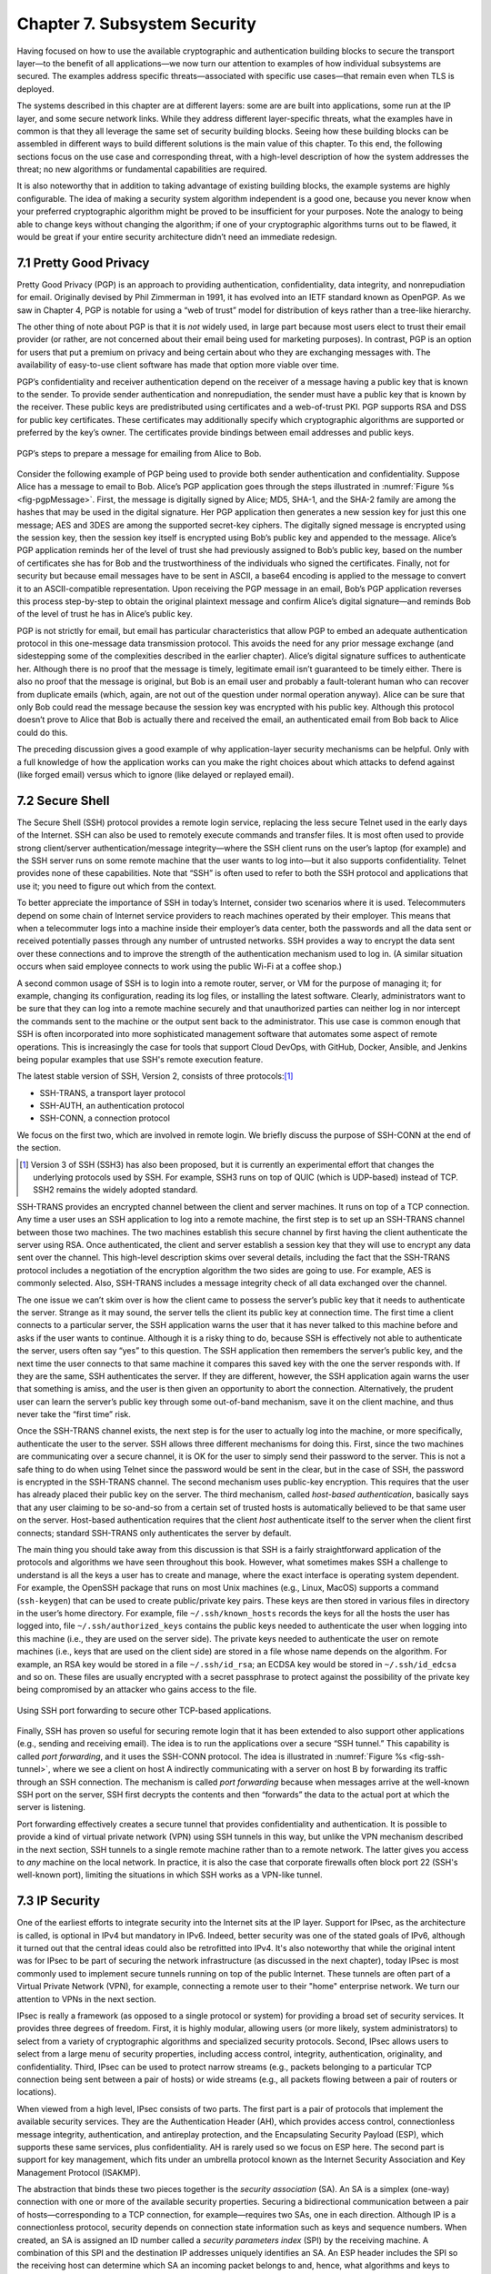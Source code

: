 Chapter 7.  Subsystem Security
========================================

.. Assuming we keep a substantial set of examples, we should look
   for ways to highlight the underlying open source software (and the
   general role open source plays in helping secure the Internet --
   lots of eyes on the code).


Having focused on how to use the available cryptographic and
authentication building blocks to secure the transport layer—to the
benefit of all applications—we now turn our attention to examples of
how individual subsystems are secured. The examples address specific
threats—associated with specific use cases—that remain even when TLS
is deployed.

The systems described in this chapter are at different layers: some
are are built into applications, some run at the IP layer, and some
secure network links. While they address different layer-specific
threats, what the examples have in common is that they all leverage
the same set of security building blocks. Seeing how these building
blocks can be assembled in different ways to build different solutions
is the main value of this chapter. To this end, the following sections
focus on the use case and corresponding threat, with a high-level
description of how the system addresses the threat; no new algorithms
or fundamental capabilities are required.

It is also noteworthy that in addition to taking advantage of existing
building blocks, the example systems are highly configurable. The idea
of making a security system algorithm independent is a good one,
because you never know when your preferred cryptographic algorithm
might be proved to be insufficient for your purposes. Note
the analogy to being able to change keys without changing the
algorithm; if one of your cryptographic algorithms turns out to be
flawed, it would be great if your entire security architecture didn’t
need an immediate redesign.

7.1 Pretty Good Privacy
------------------------------------------

Pretty Good Privacy (PGP) is an approach to providing authentication,
confidentiality, data integrity, and nonrepudiation for email.
Originally devised by Phil Zimmerman in 1991, it has evolved into an
IETF standard known as OpenPGP. As we saw in Chapter 4, PGP is notable
for using a “web of trust” model for distribution of keys rather than
a tree-like hierarchy.

The other thing of note about PGP is that it is *not* widely used, in
large part because most users elect to trust their email provider (or
rather, are not concerned about their email being used for marketing
purposes). In contrast, PGP is an option for users that put a premium
on privacy and being certain about who they are exchanging messages
with. The availability of easy-to-use client software has made
that option more viable over time.

PGP’s confidentiality and receiver authentication depend on the receiver
of a message having a public key that is known to the sender. To
provide sender authentication and nonrepudiation, the sender must have a
public key that is known by the receiver. These public keys are
predistributed using certificates and a web-of-trust PKI. PGP supports
RSA and DSS for public key certificates. These certificates may
additionally specify which cryptographic algorithms are supported or
preferred by the key’s owner. The certificates provide bindings between
email addresses and public keys.

.. _fig-pgpMessage:
.. figure:: figures/f08-13-9780123850591.png
   :width: 400px
   :align: center

   PGP’s steps to prepare a message for emailing from Alice to Bob.

Consider the following example of PGP being used to provide both
sender authentication and confidentiality. Suppose Alice has a message
to email to Bob. Alice’s PGP application goes through the steps
illustrated in :numref:`Figure %s <fig-pgpMessage>`. First, the
message is digitally signed by Alice; MD5, SHA-1, and the SHA-2 family
are among the hashes that may be used in the digital signature. Her
PGP application then generates a new session key for just this one
message; AES and 3DES are among the supported secret-key ciphers. The
digitally signed message is encrypted using the session key, then the
session key itself is encrypted using Bob’s public key and appended to
the message. Alice’s PGP application reminds her of the level of trust
she had previously assigned to Bob’s public key, based on the number
of certificates she has for Bob and the trustworthiness of the
individuals who signed the certificates. Finally, not for security but
because email messages have to be sent in ASCII, a base64 encoding is
applied to the message to convert it to an ASCII-compatible
representation. Upon receiving the PGP message in an email, Bob’s PGP
application reverses this process step-by-step to obtain the original
plaintext message and confirm Alice’s digital signature—and reminds
Bob of the level of trust he has in Alice’s public key.

PGP is not strictly for email, but email has particular
characteristics that allow PGP to embed an adequate authentication
protocol in this one-message data transmission protocol. This avoids
the need for any prior message exchange (and sidestepping some of the
complexities described in the earlier chapter). Alice’s digital
signature suffices to authenticate her. Although there is no proof
that the message is timely, legitimate email isn’t guaranteed to be
timely either. There is also no proof that the message is original,
but Bob is an email user and probably a fault-tolerant human who can
recover from duplicate emails (which, again, are not out of the
question under normal operation anyway). Alice can be sure that only
Bob could read the message because the session key was encrypted with
his public key.  Although this protocol doesn’t prove to Alice that
Bob is actually there and received the email, an authenticated email
from Bob back to Alice could do this.

The preceding discussion gives a good example of why application-layer
security mechanisms can be helpful. Only with a full knowledge of how
the application works can you make the right choices about which attacks
to defend against (like forged email) versus which to ignore (like
delayed or replayed email).

7.2 Secure Shell
------------------------

The Secure Shell (SSH) protocol provides a remote login service,
replacing the less secure Telnet used in the early days of the
Internet. SSH can also be used to remotely execute commands and
transfer files. It is most often used to provide strong client/server
authentication/message integrity—where the SSH client runs on the
user’s laptop (for example) and the SSH server runs on some remote
machine that the user wants to log into—but it also supports
confidentiality. Telnet provides none of these capabilities. Note that
“SSH” is often used to refer to both the SSH protocol and applications
that use it; you need to figure out which from the context.

To better appreciate the importance of SSH in today’s Internet,
consider two scenarios where it is used. Telecommuters depend on some
chain of Internet service providers to reach machines operated
by their employer. This means that when a telecommuter logs into a
machine inside their employer’s data center, both the passwords and all
the data sent or received potentially passes through any number of
untrusted networks. SSH provides a way to encrypt the data sent over
these connections and to improve the strength of the authentication
mechanism used to log in. (A similar situation occurs when said
employee connects to work using the public Wi-Fi at a coffee shop.)

A second common usage of SSH is to login into a remote router, server,
or VM for the purpose of managing it; for example, changing its
configuration, reading its log files, or installing the latest software.
Clearly, administrators want to be sure that they can log into a
remote machine securely and that unauthorized parties can neither log
in nor intercept the commands sent to the machine or the output sent
back to the administrator. This use case is common enough that SSH is
often incorporated into more sophisticated management software that
automates some aspect of remote operations. This is increasingly the
case for tools that support Cloud DevOps, with GitHub, Docker,
Ansible, and Jenkins being popular examples that use SSH's remote
execution feature.

The latest stable version of SSH, Version 2, consists of three protocols:\ [#]_

-  SSH-TRANS, a transport layer protocol

-  SSH-AUTH, an authentication protocol

-  SSH-CONN, a connection protocol

We focus on the first two, which are involved in remote login. We
briefly discuss the purpose of SSH-CONN at the end of the section.

.. [#] Version 3 of SSH (SSH3) has also been proposed, but it is
   currently an experimental effort that changes the
   underlying protocols used by SSH. For example, SSH3 runs on top of
   QUIC (which is UDP-based) instead of TCP. SSH2 remains the widely
   adopted standard.

SSH-TRANS provides an encrypted channel between the client and server
machines. It runs on top of a TCP connection. Any time a user uses an
SSH application to log into a remote machine, the first step is to set
up an SSH-TRANS channel between those two machines. The two machines
establish this secure channel by first having the client authenticate
the server using RSA. Once authenticated, the client and server
establish a session key that they will use to encrypt any data sent over
the channel. This high-level description skims over several details,
including the fact that the SSH-TRANS protocol includes a negotiation of
the encryption algorithm the two sides are going to use. For example,
AES is commonly selected. Also, SSH-TRANS includes a message integrity
check of all data exchanged over the channel.

The one issue we can’t skim over is how the client came to possess the
server’s public key that it needs to authenticate the server. Strange as
it may sound, the server tells the client its public key at connection
time. The first time a client connects to a particular server, the SSH
application warns the user that it has never talked to this machine
before and asks if the user wants to continue. Although it is a risky
thing to do, because SSH is effectively not able to authenticate the
server, users often say “yes” to this question. The SSH application then
remembers the server’s public key, and the next time the user connects
to that same machine it compares this saved key with the one the server
responds with. If they are the same, SSH authenticates the server. If
they are different, however, the SSH application again warns the user
that something is amiss, and the user is then given an opportunity to
abort the connection. Alternatively, the prudent user can learn the
server’s public key through some out-of-band mechanism, save it on the
client machine, and thus never take the “first time” risk.

Once the SSH-TRANS channel exists, the next step is for the user to
actually log into the machine, or more specifically, authenticate
the user to the server. SSH allows three different mechanisms
for doing this. First, since the two machines are communicating over a
secure channel, it is OK for the user to simply send their password
to the server. This is not a safe thing to do when using Telnet since
the password would be sent in the clear, but in the case of SSH, the
password is encrypted in the SSH-TRANS channel. The second mechanism
uses public-key encryption. This requires that the user has already
placed their public key on the server. The third mechanism, called
*host-based authentication*, basically says that any user claiming to be
so-and-so from a certain set of trusted hosts is automatically believed
to be that same user on the server. Host-based authentication requires
that the client *host* authenticate itself to the server when the client first
connects; standard SSH-TRANS only authenticates the server by default.

The main thing you should take away from this discussion is that SSH
is a fairly straightforward application of the protocols and
algorithms we have seen throughout this book. However, what sometimes
makes SSH a challenge to understand is all the keys a user has to
create and manage, where the exact interface is operating system
dependent. For example, the OpenSSH package that runs on most Unix
machines (e.g., Linux, MacOS) supports a command (``ssh-keygen``) that
can be used to create public/private key pairs. These keys are then
stored in various files in directory in the user’s home directory. For
example, file ``~/.ssh/known_hosts`` records the keys for all the
hosts the user has logged into, file ``~/.ssh/authorized_keys``
contains the public keys needed to authenticate the user when logging
into this machine (i.e., they are used on the server side). The
private keys needed to authenticate the user on remote machines (i.e.,
keys that are used on the client side) are stored in a file whose name
depends on the algorithm. For example, an RSA key would be stored in a
file ``~/.ssh/id_rsa``; an ECDSA key would be stored in
``~/.ssh/id_edcsa`` and so on. These files are usually encrypted with
a secret passphrase to protect against the possibility of the private
key being compromised by an attacker who gains access to the file.

.. _fig-ssh-tunnel:
.. figure:: figures/f08-14-9780123850591.png
   :width: 500px
   :align: center

   Using SSH port forwarding to secure other TCP-based applications.

Finally, SSH has proven so useful for securing remote login that it
has been extended to also support other applications (e.g., sending
and receiving email). The idea is to run the applications over a
secure “SSH tunnel.” This capability is called *port forwarding*, and
it uses the SSH-CONN protocol. The idea is illustrated in
:numref:`Figure %s <fig-ssh-tunnel>`, where we see a client on host A
indirectly communicating with a server on host B by forwarding its
traffic through an SSH connection. The mechanism is called *port
forwarding* because when messages arrive at the well-known SSH port on
the server, SSH first decrypts the contents and then “forwards” the
data to the actual port at which the server is listening.

Port forwarding effectively creates a secure tunnel that provides
confidentiality and authentication. It is possible to provide a kind
of virtual private network (VPN) using SSH tunnels in this way, but
unlike the VPN mechanism described in the next section, SSH tunnels to
a single remote machine rather than to a remote network. The latter
gives you access to *any* machine on the local network. In practice,
it is also the case that corporate firewalls often block port 22 (SSH's
well-known port), limiting the situations in which SSH works as a
VPN-like tunnel.

7.3 IP Security
--------------------------------

One of the earliest efforts to integrate security into the Internet
sits at the IP layer. Support for IPsec, as the architecture is
called, is optional in IPv4 but mandatory in IPv6. Indeed, better
security was one of the stated goals of IPv6, although it turned out
that the central ideas could also be retrofitted into IPv4. It's also
noteworthy that while the original intent was for IPsec to be part of
securing the network infrastructure (as discussed in the next
chapter), today IPsec is most commonly used to implement secure
tunnels running on top of the public Internet. These tunnels are often
part of a Virtual Private Network (VPN), for example, connecting a
remote user to their "home" enterprise network. We turn our attention
to VPNs in the next section.

IPsec is really a framework (as opposed to a single protocol or
system) for providing a broad set of security services. It provides
three degrees of freedom. First, it is highly modular, allowing users
(or more likely, system administrators) to select from a variety of
cryptographic algorithms and specialized security protocols. Second,
IPsec allows users to select from a large menu of security properties,
including access control, integrity, authentication, originality, and
confidentiality. Third, IPsec can be used to protect narrow streams
(e.g., packets belonging to a particular TCP connection being sent
between a pair of hosts) or wide streams (e.g., all packets flowing
between a pair of routers or locations).

When viewed from a high level, IPsec consists of two parts. The first
part is a pair of protocols that implement the available security
services. They are the Authentication Header (AH), which provides access
control, connectionless message integrity, authentication, and
antireplay protection, and the Encapsulating Security Payload (ESP),
which supports these same services, plus confidentiality. AH is rarely
used so we focus on ESP here. The second part is support for key
management, which fits under an umbrella protocol known as the Internet
Security Association and Key Management Protocol (ISAKMP).

The abstraction that binds these two pieces together is the *security
association* (SA). An SA is a simplex (one-way) connection with one or
more of the available security properties. Securing a bidirectional
communication between a pair of hosts—corresponding to a TCP connection,
for example—requires two SAs, one in each direction. Although IP is a
connectionless protocol, security depends on connection state
information such as keys and sequence numbers. When created, an SA is
assigned an ID number called a *security parameters index* (SPI) by the
receiving machine. A combination of this SPI and the destination IP
addresses uniquely identifies an SA. An ESP header includes the SPI so
the receiving host can determine which SA an incoming packet belongs to
and, hence, what algorithms and keys to apply to the packet.

SAs are established, negotiated, modified, and deleted using ISAKMP. It
defines packet formats for exchanging key generation and authentication
data. These formats aren’t terribly interesting because they provide a
framework only—the exact form of the keys and authentication data
depends on the key generation technique, the cipher, and the
authentication mechanism that is used. Moreover, ISAKMP does not specify
a particular key exchange protocol, although it does suggest the
Internet Key Exchange (IKE) as one possibility, and IKE v2 is what is
used in practice.

ESP is the protocol used to securely transport data over an established
SA. In IPv4, the ESP header follows the IP header; in IPv6, it is an
extension header. Its format uses both a header and a trailer, as shown
in :numref:`Figure %s <fig-esp>`. The ``SPI`` field lets the receiving host
identify the security association to which the packet belongs. The
``SeqNum`` field protects against replay attacks. The packet’s
``PayloadData`` contains the data described by the ``NextHdr`` field. If
confidentiality is selected, then the data is encrypted using whatever
cipher was associated with the SA. The ``PadLength`` field records how
much padding was added to the data; padding is sometimes necessary
because, for example, the cipher requires the plaintext to be a multiple
of a certain number of bytes or to ensure that the resulting ciphertext
terminates on a 4-byte boundary. Finally, the ``AuthenticationData``
carries the authenticator.

.. _fig-esp:
.. figure:: figures/f08-17-9780123850591.png
   :width: 500px
   :align: center

   IPSec’s ESP format.

IPsec supports a *tunnel mode* as well as the more straightforward
*transport mode*. Each SA operates in one or the other mode. In a
transport mode SA, ESP’s payload data is simply a message for a higher
layer such as UDP or TCP. In this mode, IPsec acts as an intermediate
protocol layer, much like SSL/TLS does between TCP and a higher layer.
When an ESP message is received, its payload is passed to the higher
level protocol.

In a tunnel mode SA, however, ESP’s payload data is itself an IP
packet, as in :numref:`Figure %s <fig-espTunnelPacket>`. The source
and destination of this inner IP packet may be different from those of
the outer IP packet.  When an ESP message is received, its payload is
forwarded on as a normal IP packet. The most common way to use the ESP
is to build an “IPsec tunnel” between two routers, typically
firewalls. For example, a corporation wanting to link two sites using
the Internet could open a pair of tunnel-mode SAs between a router at
one site and a router at the other site. An IP packet outgoing from
one site would, at the outgoing router, become the payload of an ESP
message sent to the other site’s router. The receiving router would
unwrap the payload IP packet and forward it on to its true
destination.

.. _fig-espTunnelPacket:
.. figure:: figures/f08-18-9780123850591.png
   :width: 600px
   :align: center

   An IP packet with a nested IP packet encapsulated using ESP in tunnel
   mode. Note that the inner and outer packets have different addresses.

These tunnels may also be configured to use ESP with confidentiality
and authentication, thus preventing unauthorized access to the data
that traverses this virtual link and ensuring that no spurious data is
received at the far end of the tunnel. Furthermore, tunnels can
provide traffic confidentiality, since multiplexing multiple flows
through a single tunnel obscures information about how much traffic is
flowing between particular endpoints. As noted above, a network of
such tunnels can be used to implement an entire virtual private
network. But there is more to VPNs than just tunneling mechanisms, as
we discuss below.

7.4 Virtual Private Networks
------------------------------------

A virtual private network (VPN) can be built using a wide variety of
different technologies, but any VPN requires that we establish
connectivity among a set of endpoints. The connections must
offer some level of privacy to the principals communicating between
those endpoints. Furthermore, to qualify as a *virtual* private
network, a VPN creates the illusion of being dedicated to a group of
users, even though the underlying infrastructure is shared more
widely. In practice, this means that a VPN is almost always built as
some sort of overlay on shared infrastructure.

The type of VPN that we focus on here uses tunneling technologies such
as IPsec or SSL to provide private connectivity across the shared
infrastructure of the Internet. We have already seen how encrypted
tunnels can be established, but tunnels are just a building block for
VPNs. VPN requirements vary among different use cases, so we begin our
discussion by looking at some of the most common uses for VPNs.

*Remote Access VPNs* are commonly used to support remote workers,
telecommuters, or contractors who need access to corporate
resources. :numref:`Figure %s <fig-remotevpn>` shows a simple example
where a remote user tunnels across the Internet to connect to their
corporate office.

.. _fig-remotevpn:
.. figure:: figures/remotevpn.png
   :width: 600px
   :align: center

   A remote user connects via a tunnel to a corporate site.

*Site-to-Site VPNs* are generally used to interconnect the sites of an
enterprise, which could include datacenters, main corporate offices,
and branch offices. :numref:`Figure %s <fig-sitevpn>` shows a simple
example for three sites of difference sizes.

.. _fig-sitevpn:
.. figure:: figures/sitevpn.png
   :width: 600px
   :align: center

   A corporate VPN connects a main office, a branch office, and a datacenter.

Viewed at this level of abstraction, there are obvious similarities
between these VPN classes. They are not entirely non-overlapping but they
help us identify the requirements. The differences become apparent
when we look at the types of devices that terminate tunnels and the
methods used to establish them.

Remote access VPNs usually establish tunnels directly from a client
device, such as a phone or a laptop, to a device at the edge of the
corporate network called a VPN gateway or concentrator. Some VPN
client software performs this task, with WireGuard and OpenVPN being
two examples of open source, multi-platform clients. There are plenty
of proprietary options as well.

OpenVPN leverages TLS to build the encrypted tunnels from client to
server. While this mostly follows the same protocol as described in
Chapter 6, the additional step of authenticating the client is almost
always required in VPN use cases, unlike most Web usages of
TLS. Client certificates may be used, but this raises the issue of how
certificates can be reliably distributed to client devices. One option
is that they are provisioned by a corporate IT department as part of
setting up client devices. OpenVPN also allows for other
authentication methods, including username plus password and optionally
multi-factor authentication.

WireGuard is a more recent implementation of encrypted tunnels that
aims to address some shortcomings that have emerged over years of
using IPsec and OpenVPN tunnels. The paper below from NDSS 2017 lays
out the design philosophy of WireGuard. Compared to OpenVPN, it is
less complex by virtue of reducing the set of cryptographic algorithms
that it supports. It establishes "stateless" tunnels that are more
like IPsec than TLS—that is, there is no transport connection to
establish. It also uses the idea of pre-shared public keys for mutual
authentication, similar to the approach used in SSH. Finally, it is
implemented in the operating system kernel, another contrast to
OpenVPN, so as to improve performance. For further details we refer
you to the paper.

.. admonition:: Further Reading

   J. Donenfeld. `WireGuard: Next Generation Kernel Network Tunnel
      <https://www.ndss-symposium.org/ndss2017/ndss-2017-programme/WireGuard-next-generation-kernel-network-tunnel/>`__.
      NDSS, 2017.

One of these types of tunnels plus a gateway or concentrator to
terminate them is pretty much all that is needed to deliver a remote
access VPN. A concentrator is just an appliance that can handle a
large number of VPN tunnels at once, and provides the necessary
administrative controls for managing user accounts and interfaces for
passing the VPN traffic on to the corporate network. Note that a
remote access VPN will almost always have to solve the problem of how
to get traffic through the corporate firewall. We cover firewalls in a
later chapter, but it is generally the case that VPN traffic is
allowed to traverse the firewall so that the VPN user can access
corporate resources. The problems of this approach are discussed in
the firewalls chapter.

The main difference with site-to-site VPNs is that they aim to connect
entire networks together, not just the devices of single remote
users. And because office buildings don't move around the way users
do, these VPNs are relatively static. Thus, one early approach to
building site-to-site VPNs was to simply configure tunnels statically
from a router at the edge of one site to a router at the edge of
another. Keys could also be statically configured. This would be OK
for a small VPN, but as the number of sites increases, the
configuration overhead becomes considerable. Furthermore, there is not
likely to be an on-site routing and security expert at every branch
office, so the configuration would have to be set once before the
router was shipped out to the branch and after that point, changes
become difficult, especially if the router becomes unreachable for
some reason. On top of this, if the connectivity among sites is
anything other than a hub and spoke, then the issue of correctly
configuring routing protocols to forward traffic across the mesh of
tunnels becomes significant.

The complexity of configuring and managing a VPN comprised of
encrypted tunnels is one reason why MPLS VPNs, which outsource most of
the complexity of VPN management to a service provider, became such a
successful service offering in the early 2000s. MPLS does not protect
privacy using encryption, but it does solve the issues of routing
traffic among large numbers of sites, and with respect to security,
ensures that the traffic belonging to one customer does not leak to
the network of another. Said another way, MPLS isolates users (private
networks) from each other, but users trust that the service provider
does not snoop on the traffic they carry. This is a trust assumption
that typically does not hold for a VPN that traverses the public
Internet.

Several approaches to reduce the configuration overhead for VPNs using
encrypted tunnels have appeared in recent years. With the rise of
software-defined networking in the 2010s, several companies hit on the
idea of using a centralized SDN controller to manage the configuration
challenges outlined above. This approach, known as
SD-WAN, became one of the successful commercial applications of SDN.

7.4.1 Software-Defined WANs
~~~~~~~~~~~~~~~~~~~~~~~~~~~

Provisioning a VPN using MPLS, while less complex than most earlier
options, still requires some significant local configuration of both
the Customer Edge (CE) router located at each customer site, and the
Provider Edge (PE) router to which that site would be connected. In
addition, it would typically require the provisioning of a circuit
from the customer site to the nearest point of presence for the
appropriate Telco.

With SD-WAN, the assumption is that every branch and head
office has connectivity to the Internet. An edge router is deployed at
each site, and a centralized control plane is used to simplify
configuration. An enterprise wants its sites—and only its authorized
sites—to be interconnected by the VPN, and it typically wants to apply
a set of policies regarding security, traffic prioritization, access
to shared services, and so on. These policies are input to a central
controller, which can then push out all the necessary configuration to
the edge router located at the appropriate office. Rather than
manually configuring a router or (multiple routers) every time a new site is added, or
configuring tunnels by hand, it is possible to achieve "zero-touch"
provisioning: an appliance is shipped to the new site with nothing
more than a certificate and an address to contact, which it then uses
to contact the central controller and obtain all the configuration it
needs.  Anything that is necessary to build site-to-site tunnels—IP
addresses, routing configuration, secrets, etc.—can be pushed out from
the central controller to the edge router. Changes to configuration or
policies, which might affect many sites, are input centrally and
pushed out to all affected sites.  The idea is illustrated in
:numref:`Figure %s <fig-sd-wan>`.

.. _fig-sd-wan:
.. figure:: figures/Slide43.png
    :width: 600px
    :align: center

    An SD-WAN controller receives policies centrally and pushes them
    out to edge switches at various sites. The switches build an
    overlay of tunnels over the Internet or other physical networks,
    and implement policies including allowing direct access to cloud
    services.


It can be hard to determine exactly what properties of SD-WAN have
made it popular, especially as vendors promote the features that
distinguish their solution from the others. Unlike much of SDN, the
control plane protocols used in SD-WAN tend to be proprietary. But it
is certainly true that SD-WAN did enough to reduce the complexity of
building and managing encrypted tunnels to drive adoption of this
approach, often replacing MPLS-based VPNs.

An important benefit offered by SD-WAN over many earlier VPN
approaches was to simplify the task of managing access from a branch
office to a cloud service offered by a third party. It
seems natural that you would choose to access those services directly
from an Internet-connected branch, but traditional VPNs would
*backhaul* traffic to a central site before sending it out to the
Internet, precisely so that security policies could be controlled
centrally. With SD-WAN, the central control over security policy is achieved, while the data
plane remains fully distributed–meaning that remote sites can directly
connect to the cloud services without backhaul.


7.4.2 Mesh VPNs
~~~~~~~~~~~~~~~

Another approach to VPNs that combines some of the features of remote
access VPNs and site-to-site VPNs is referred to as Mesh VPNs. Like a
remote VPN, a mesh VPN builds tunnels that terminate directly on
client devices. However, rather than connecting the other end of the
tunnel to a central VPN gateway or concentrator, mesh VPNs build a
mesh of tunnels among client devices. The effect is to create a VPN
that interconnects the set of authorized client devices almost as if
they were on the same private LAN, even though they can be located
anywhere in the Internet.

There are numerous implementations of the mesh VPN approach, with
Tailscale being a well-known implementation that contains a mixture of
open source and proprietary components. Tailscale is
built using WireGuard as the tunneling protocol, and adds a control
and management plane to ease the task of setting up and managing the
mesh. For example, WireGuard makes the assumption that public keys
have been set up at the tunnel endpoints before the tunnel is
established; Tailscale supplies a central coordination service to
generate and distribute those keys.

One notable aspect of Tailscale is that it assumes that client devices
are likely to be sitting in networks that use private addresses and
are connected to the Internet through a NAT (network address
translation) device. This problem doesn't exist when building a tunnel
to a VPN concentrator with a public IP address, or between a pair of
edge routers, but it has to be solved if you want to build
client-to-client tunnels. There are quite a few details to getting
this to work, especially given that NAT devices don't all behave the
same way, and there may be firewalls to traverse as well. An IETF
standard called STUN (Session Traversal Utilities for NAT) plays an
important part, and the centralized control plane helps to resolve
some of the more difficult corner cases. You can read more about the
issues to be solved in the blog post listed below.


Because mesh VPNs build tunnels all the way from client to client,
they also avoid one of the drawbacks of traditional VPNs, which is the
existence of trusted network zones, such as the network behind the
firewall to which a remote access or site-to-site VPN would give
access. In this respect they embrace the idea of zero trust
networking, a topic we discuss in chapter 9.


.. admonition:: Further Reading

   A. Pennarun. `How Tailscale Works <https://tailscale.com/blog/how-tailscale-works>`__.
      Tailscale blog, 2020.


7.5 Web Authentication and Passkeys
----------------------------------------------------------------

While public key cryptography has been well understood for decades,
and forms the basis for authentication of web sites using Transport
Layer Security, its adoption for authentication of end-users has
generally proven challenging. PGP was an early effort to allow
end-users to authenticate themselves with public key cryptography, but
if you need to authenticate yourself to, say, your bank, it's
overwhelmingly the case today that you will use some combination of
user name (maybe an account number or an email address) and a
password. Perhaps another factor, such as a one-time code sent to your
phone, will also be used. Encryption (using TLS) prevents your password
from being seen by eavesdroppers when it is sent to the bank's site,
but currently there is little deployment of public key cryptography
for the authentication of users. SSH, as noted above, supports the use
of public keys for user authentication, but it's hardly in mainstream
use by consumers on the Internet.

Password-based authentication had proven enormously problematic, with
passwords frequently being compromised by a variety of attacks. If a
user's password is obtained by an attacker, the attacker can now
impersonate the user to authenticate himself. Passwords might be
obtained using brute-force search, which works well on passwords that
are relatively short or simple, and has become easier over time with
increased computing power. Because many people re-use passwords across
multiple sites, if a password is obtained from a breach of one site,
it can often be used on other sites. And a range of *phishing attacks*
entail somehow tricking a user into putting his login credentials
into a fraudulent web site. This might be initiated with an email
leading the user to input his credentials to a domain name similar
to the expected one, on a site that mimics the visual style of the
legitimate web site.

A range of efforts have been under way for many years to reduce the
reliance on passwords and to drive adoption of public key cryptography
for end-user authentication. The most visible recent development has
been the appearance of *passkeys*, which, as the name suggests, are a
form of user authentication that replaces passwords with public
key-based authentication. The challenge is to automate key management
on behalf of the user.

.. can add a figure here

Passkeys are formally known as *discoverable credentials* and are
defined in the Web Authentication (WebAuthn) specification of the W3C
(World Wide Web Consortium). This work evolved from several prior
efforts including those of the FIDO alliance (FIDO = Fast Identity
Online).

The basic idea behind passkeys is simple: a user (or more likely, a
device owned by the user) creates a private/public key pair
specifically for a single web site and provides the public key to the
site. The user proves their identity to the web site using some other
method such as a previously established user name and password. The
web site stores the public key for subsequent use. The next time that
the user wants to authenticate to the web site, the site issues a
challenge to the user, who uses the locally stored private key to sign
their response to the challenge. The web site uses the stored public
key to authenticate the user. Said another way, if you are familiar
with SSH's use of public/private key pairs to authenticate a user
logging into a remote server, you understand how passkeys are used to
log into a remote web service.

The fact that the process is bootstrapped by getting the user to
authenticate using a traditional approach (such as user name and
password) is clearly a bit of a weakness. At the same time, it
solves the thorny problem of how to scalably bind public
keys to users which has proven challenging to date. Additional steps
to secure the initial authentication might include the use of
multi-factor authentication.

Passkeys offer two protections against phishing. First, the private
key is never transmitted, being used only to sign the response to a
challenge. Second, passkeys are bound to a specific web site. So a
user will have a different private/public key pair for every web site
they want to authenticate to. When the authentication challenge is
received from the web site, the client-side software checks that it is
coming from the correct web site using the standard authentication
methods of TLS. A fraudulent web site will fail this check, so the
user will not try to authenticate to the site.

Of course, if passkeys are to be effective as a phishing-prevention
tool, they need to *replace* passwords, not just supplement them. If
passwords remain available as an alternative, it seems safe to assume
that attackers will keep using that option to breach user
accounts. This is one of the problems that needs to be addressed in
the deployment of passkeys.

The WebAuthn spec allows for considerable implementation flexibility,
but there are two broad categories of passkey implementation. One
approach binds the key to a specific piece of hardware, such as a USB
key. Such keys have been around for many years and known by various
names as the commercial offerings and standards around them have
evolved. The generic names include U2F (universal second factor) and
FIDO (from the FIDO Alliance).

Now that biometric authentication, such as facial and fingerprint
recognition, is available on many devices, it is common to require
biometric authentication to access a passkey. So a passkey might be
stored on a mobile phone and require facial recognition of the owner
before the passkey can be accessed.

The second class of passkey implementation allows the credentials to
be copied among multiple devices, typically using some sort of
password manager to keep the credentials secure and synchronized
across devices. In this case, the private/public key pair is stored in
the password manager and then is made available to the user across
different devices (laptops, mobile phones, etc.) when they need the
passkey.

There are strengths and weaknesses for each approach. Hardware tokens
make phishing attacks almost impossible, since the only way to get
access to the user's credential is to have physical access to the
key. A password manager, on the other hand, is a piece of software
that normally has some cloud service behind it to handle
synchronization across devices. If an attacker manages
to get access to the credentials necessary to log in to the cloud
service, then they have access to the passkeys stored within it. For
this reason (among others) password managers are generally secured
with some sort of multi-factor authentication. One of those factors
might be biometric, or even a hardware token.

The downside of hardware tokens is that the private key is stored only
in one place. If the hardware token is lost, there is no way to
recover the private key, so some other authentication method is
needed as a backup. Also, since most hardware tokens lack biometric
authentication, it is possible that a private key could be obtained
and used by an attacker if he can gain access to the physical key.

Many of the important details of WebAuthn come down to making public
key cryptography accessible to average users, rather than just the
domain of the tech-savvy. This is where PGP, for example, has
struggled to gain wider acceptance. WebAuthn is now part of the
standards that are widely implemented for the World Wide Web, meaning
that there are implementations across many browsers and web
servers. There is also a well-defined API to allow authentication
devices (such as FIDO keys) to communicate with browsers to manage the
creation and use of private/public key pairs.

We are still in the relatively early days of passkeys as they start to
become available on a wide variety of operating systems and web
sites. Those who have led their development hope that they start to
replace the ubiquitous password for user authentication.


7.6 Wireless Security
--------------------------------------------

Wireless links are particularly exposed to security threats due to the
lack of any physical security on the medium. While the convenience of
802.11 (Wi-Fi) and the Mobile Cellular Network (5G) has prompted
widespread acceptance of the technology, concerns about security have
been a recurring topic. This section looks at how the two dominant
wireless technologies address the issue.

Note that securing a wireless link can be viewed as an example of
defense in depth introduced in Chapter 2. As long as your transport
layer connection is secured by TLS and/or your VPN securely tunnels
over the public Internet using IPsec, the confidentiality of your
communication is ensured; securing the wireless link is partially
redundant. Not all users are that careful, of course, but there are
also control packets exchanged between the wireless device and the
wired infrastructure, and that communication must be secured.

7.6.1  Wi-Fi
~~~~~~~~~~~~~~~~~~~~~~~~~~~~~~~~~~~

It has long been understood how easy it is for an employee of a
corporation to connect an 802.11 access point to the corporate
network. Since radio waves pass through most walls, if the access
point lacks the correct security measures, an attacker can now gain
access to the corporate network from outside the building.  Similarly,
a computer with a wireless network adaptor inside the building could
connect to an access point outside the building, potentially exposing
it to attack, not to mention the rest of the corporate network if that
same computer has, say, an Ethernet connection as well.

Consequently, there has been considerable work on securing Wi-Fi links.
The IEEE 802.11i standard provides authentication, message integrity,
and confidentiality to 802.11 (Wi-Fi) at the link layer. *WPA3* (Wi-Fi
Protected Access 3) is often used as a synonym for 802.11i, although it
is technically a trademark of the Wi-Fi Alliance that certifies product
compliance with 802.11i.

For backward compatibility, 802.11i includes definitions of
first-generation security algorithms—including Wired Equivalent
Privacy (WEP)—that are now known to have major security flaws. We will
focus here on 802.11i’s newer, stronger algorithms.

802.11i authentication supports two modes. In either mode, the end
result of successful authentication is a shared Pairwise Master Key.
*Personal mode*, also known as *Pre-Shared Key (PSK) mode*, provides
weaker security but is more convenient and economical for situations
like a home 802.11 network. The wireless device and the Access Point
(AP) are preconfigured with a shared *passphrase*—essentially a very
long password—from which the Pairwise Master Key is cryptographically
derived.

802.11i’s stronger authentication mode is based on the IEEE 802.1X
framework for controlling access to a LAN, which uses an
Authentication Server (AS) as in :numref:`Figure %s
<fig-AuthenServer>`. The AS and AP must be connected by a secure
channel and could even be implemented as a single box, but they are
logically separate. The AP forwards authentication messages between
the wireless device and the AS. The protocol used for authentication
is called the *Extensible Authentication Protocol* (EAP).  EAP is
designed to support multiple authentication methods—smart cards,
Kerberos, one-time passwords, public key authentication, and so on—as
well as both one-sided and mutual authentication. So EAP is better
thought of as an authentication framework than a protocol. Specific
EAP-compliant protocols, of which there are many, are called *EAP
methods*. For example, EAP-TLS is an EAP method based on TLS
authentication.

.. _fig-AuthenServer:
.. figure:: figures/f08-19-9780123850591.png
   :width: 500px
   :align: center

   Use of an Authentication Server in 802.11i.

802.11i does not place any restrictions on what the EAP method can use
as a basis for authentication. It does, however, require an EAP method
that performs *mutual* authentication, because not only do we want to
prevent an adversary from accessing the network via our AP, we also want
to prevent an adversary from fooling our wireless devices with a bogus,
malicious AP. The end result of a successful authentication is a
Pairwise Master Key shared between the wireless device and the AS, which
the AS then conveys to the AP.

One of the main differences between the stronger AS-based mode and the
weaker personal mode is that the former readily supports a unique key
per client. This in turn makes it easier to change the set of clients
that can authenticate themselves (e.g., to revoke access to one client)
without needing to change the secret stored in every client.

With a Pairwise Master Key in hand, the wireless device and the AP
execute a session key establishment protocol called the 4-way handshake
to establish a Pairwise Transient Key. This Pairwise Transient Key is
really a collection of keys that includes a session key called a
*Temporal Key*. This session key is used by the protocol, called *CCMP*,
that provides 802.11i’s data confidentiality and integrity.

CCMP stands for CTR (Counter Mode) with CBC-MAC (Cipher-Block Chaining
with Message Authentication Code) Protocol. CCMP uses AES in counter
mode to encrypt for confidentiality. Recall that in counter mode
encryption successive values of a counter are incorporated into the
encryption of successive blocks of plaintext.

CCMP uses a Message Authentication Code (MAC) as an authenticator. The
MAC algorithm is based on CBC, even though CCMP doesn’t use CBC in the
confidentiality encryption. In effect, CBC is performed without
transmitting any of the CBC-encrypted blocks, solely so that the last
CBC-encrypted block can be used as a MAC (only its first 8 bytes are
actually used). The role of initialization vector is played by a
specially constructed first block that includes a 48-bit packet number—a
sequence number. (The packet number is also incorporated in the
confidentiality encryption and serves to expose replay attacks.) The MAC
is subsequently encrypted along with the plaintext in order to prevent
birthday attacks, which depend on finding different messages with the
same authenticator.

7.6.2  Mobile Cellular Network
~~~~~~~~~~~~~~~~~~~~~~~~~~~~~~~~~

The other widely used wireless networking technology is the Mobile
Cellular Network, today ubiquitously known as 5G. The biggest
difference between 5G and Wi-Fi is that the Mobile Network Operator
(MNO)—the counterpart of an enterprise network administrator—has more
direct control over the devices that are allowed to connect to their
network. Specifically, the MNO provides a Subscriber Identity Module
(SIM) that must be present in the mobile device. This SIM contains a
small database that includes (among several dozen parameters used to
control the device) two values that play a central role in link
security: (1) a unique *International Mobile Subscriber Identifier
(IMSI)* and (2) a secret key.

.. _fig-AMF:
.. figure:: figures/5G.png
   :width: 600px
   :align: center

   Device authentication in the Mobile Cellular Network.

When a device first becomes active, it communicates with a nearby base
station over an unauthenticated radio channel. The base station, which
is part of the *Radio Access Network (RAN)*, forwards the request to a
backend system, known as the *Mobile Core*, over a secure backhaul
connection. The Mobile Core is essentially an IP router that connects
the RAN to the rest of the Internet, and among its many sub-components,
an *Access and Mobility Management Function (AMF)* plays a central
role in securing the wireless link on behalf of the newly connected device.
Loosely speaking, the AMF is analogous to the AS used by Wi-Fi. For a
more precise description of the Mobile Cellular Network, we recommend
a companion book.

.. admonition:: Further Reading

   L. Peterson, O. Sunay, and B. Davie. `Private 5G: A Systems
      Approach. <https://5g.systemsapproach.org>`__.

Assuming the AMF recognizes the IMSI, it initiates an authentication
protocol with the device. There are a set of options for
authentication and encryption, but AES is commonly used. Note that
this authentication exchange is initially in the clear since the base
station to device channel is not yet secure.

Once the device and AMF are satisfied with each other's identity, the
AMF informs the other sub-components of the Mobile Core and RAN of the
parameters they will need to service the device (e.g., the IP address
assigned to the device and the appropriate QoS parameters). It also
instructs the base station to establish an encrypted channel to the
device and sends the device the symmetric key it will subsequently use
for the encrypted data channel with the base station.  This symmetric
key is encrypted using the public key of the device, so only the
device can decrypt it. It does this using the secret key on its SIM
card. Once complete, the device can use this encrypted channel to send
and receive data over the wireless link to the base station.

